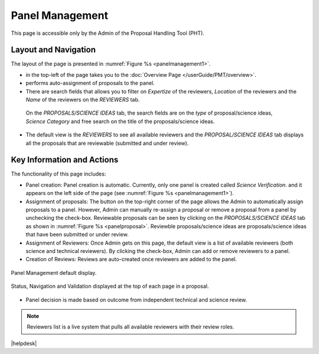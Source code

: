 Panel Management
----------------

This page is accessible only by the Admin of the Proposal Handling Tool (PHT). 


Layout and Navigation
=====================
The layout of the page is presented in :numref:`Figure %s <panelmanagement1>`. 

*  |overviewicon| in the top-left of the page takes you to the :doc:`Overview Page </userGuide/PMT/overview>`. 
*  |assignicon| performs auto-assignment of proposals to the panel.
*  There are search fields that allows you to filter on `Expertize` of the reviewers, `Location` of the reviewers and the `Name` of the reviewers on the `REVIEWERS` tab.
  On the `PROPOSALS/SCIENCE IDEAS` tab, the search fields are on the `type` of proposal/science ideas, `Science Category` and free search on the title of the proposals/science ideas.
*  The default view is the `REVIEWERS` to see all available reviewers and the `PROPOSAL/SCIENCE IDEAS` tab displays all the proposals that are reviewable (submitted and under review).


Key Information and Actions
===========================
The functionality of this page includes:

* Panel creation: Panel creation is automatic. Currently, only one panel is created called `Science Verification`. and it appears on the left side of the page (see :numref:`Figure %s <panelmanagement1>`).
* Assignment of proposals: The |assignicon| button on the top-right corner of the page allows the Admin to automatically assign proposals to a panel. However,
  Admin can manually re-assign a proposal or remove a proposal from a panel by unchecking the check-box. Reviewable proposals can be seen by clicking on the `PROPOSALS/SCIENCE IDEAS` tab as shown in :numref:`Figure %s <panelproposal>`.
  Reviewble proposals/science ideas are proposals/science ideas that have been submitted or under review.
* Assignment of Reviewers: Once Admin gets on this page, the default view is a list of available reviewers (both science and technical reviewers). By clicking the check-box, Admin can add or remove reviewers
  to a panel.
* Creation of Reviews: Reviews are auto-created once reviewers are added to the panel.



.. |assignicon| image:: /images/assignIcon.png
   :width: 10%
   :alt: Page filter


.. |overviewicon| image:: /images/overviewicon.png
   :width: 10%
   :alt: Page filter
   



.. _panelmanagement1:
.. figure:: /images/panelManagement.png
   :width: 95%
   :align: center
   :alt: Panel Management default display.

   Panel Management default display.


.. _panelproposal:
.. figure:: /images/panelProposal.png
   :width: 95%
   :align: center
   :alt: Status, navigation, and validation displayed at the top of each page in a proposal.

   Status, Navigation and Validation displayed at the top of each page in a proposal.





.. tip:: 
- Panel decision is made based on outcome from independent technical and science review.

.. note::
   Reviewers list is a live system that pulls all available reviewers with their review roles.


|helpdesk|